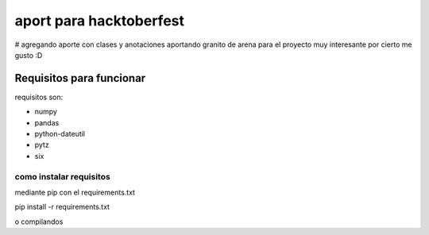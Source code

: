 =============================
aport para hacktoberfest
=============================

# agregando aporte con clases y anotaciones
aportando granito de arena para el proyecto muy interesante por cierto me gusto :D


Requisitos para funcionar
==========================

requisitos son:

* numpy
* pandas
* python-dateutil
* pytz
* six


como instalar requisitos
-------------------------

mediante pip con el requirements.txt

pip install -r requirements.txt

o compilandos


.. _numpy: https://numpy.org/
.. _pandas: https://pandas.pydata.org/
.. _dateutil: https://pypi.org/project/python-dateutil/1.4/
.. _pytz: https://pypi.org/project/pytz/
.. _six: https://pypi.org/project/six/
